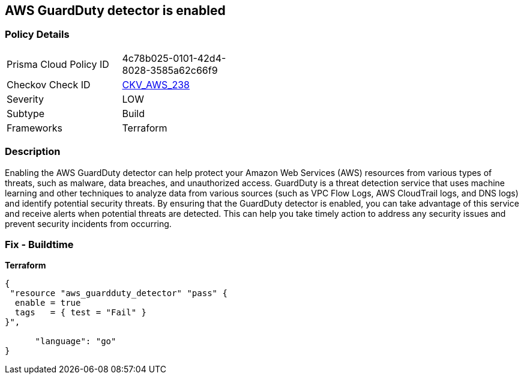 == AWS GuardDuty detector is enabled


=== Policy Details 

[width=45%]
[cols="1,1"]
|=== 
|Prisma Cloud Policy ID 
| 4c78b025-0101-42d4-8028-3585a62c66f9

|Checkov Check ID 
| https://github.com/bridgecrewio/checkov/tree/master/checkov/terraform/checks/resource/aws/GuarddutyDetectorEnabled.py[CKV_AWS_238]

|Severity
|LOW

|Subtype
|Build

|Frameworks
|Terraform

|=== 



=== Description 


Enabling the AWS GuardDuty detector can help protect your Amazon Web Services (AWS) resources from various types of threats, such as malware, data breaches, and unauthorized access.
GuardDuty is a threat detection service that uses machine learning and other techniques to analyze data from various sources (such as VPC Flow Logs, AWS CloudTrail logs, and DNS logs) and identify potential security threats.
By ensuring that the GuardDuty detector is enabled, you can take advantage of this service and receive alerts when potential threats are detected.
This can help you take timely action to address any security issues and prevent security incidents from occurring.

=== Fix - Buildtime


*Terraform* 




[source,go]
----
{
 "resource "aws_guardduty_detector" "pass" {
  enable = true
  tags   = { test = "Fail" }
}",

      "language": "go"
}
----
